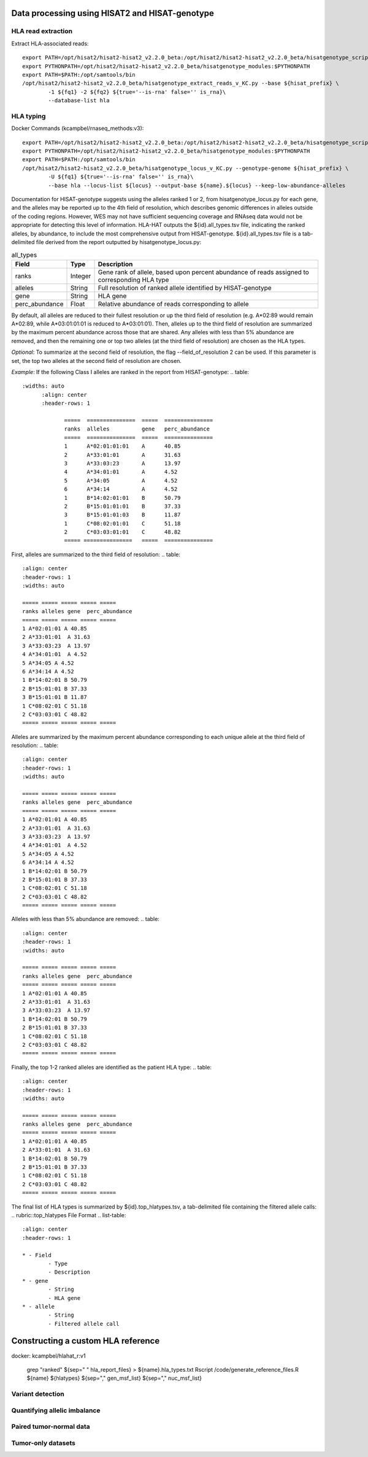 Data processing using HISAT2 and HISAT-genotype
================================================

HLA read extraction
--------------------
Extract HLA-associated reads::

		export PATH=/opt/hisat2/hisat2-hisat2_v2.2.0_beta:/opt/hisat2/hisat2-hisat2_v2.2.0_beta/hisatgenotype_scripts:$PATH
		export PYTHONPATH=/opt/hisat2/hisat2-hisat2_v2.2.0_beta/hisatgenotype_modules:$PYTHONPATH
		export PATH=$PATH:/opt/samtools/bin
		/opt/hisat2/hisat2-hisat2_v2.2.0_beta/hisatgenotype_extract_reads_v_KC.py --base ${hisat_prefix} \
			-1 ${fq1} -2 ${fq2} ${true='--is-rna' false='' is_rna}\
			--database-list hla


HLA typing
--------------

Docker Commands (kcampbel/rnaseq_methods:v3)::

		export PATH=/opt/hisat2/hisat2-hisat2_v2.2.0_beta:/opt/hisat2/hisat2-hisat2_v2.2.0_beta/hisatgenotype_scripts:$PATH
		export PYTHONPATH=/opt/hisat2/hisat2-hisat2_v2.2.0_beta/hisatgenotype_modules:$PYTHONPATH
		export PATH=$PATH:/opt/samtools/bin
		/opt/hisat2/hisat2-hisat2_v2.2.0_beta/hisatgenotype_locus_v_KC.py --genotype-genome ${hisat_prefix} \
			-U ${fq1} ${true='--is-rna' false='' is_rna}\
			--base hla --locus-list ${locus} --output-base ${name}.${locus} --keep-low-abundance-alleles

Documentation for HISAT-genotype suggests using the alleles ranked 1 or 2, from hisatgenotype_locus.py for each gene, and the alleles may be reported up to the 4th field of resolution, which describes genomic differences in alleles outside of the coding regions. However, WES may not have sufficient sequencing coverage and RNAseq data would not be appropriate for detecting this level of information. HLA-HAT outputs the ${id}.all_types.tsv file, indicating the ranked alleles, by abundance, to include the most comprehensive output from HISAT-genotype.
${id}.all_types.tsv file is a tab-delimited file derived from the report outputted by hisatgenotype_locus.py:

.. csv-table:: all_types
  :widths: auto
  :align: center
  :header: "Field", "Type", "Description"

  "ranks", "Integer", "Gene rank of allele, based upon percent abundance of reads assigned to corresponding HLA type"
  "alleles", "String", "Full resolution of ranked allele identified by HISAT-genotype"
  "gene", "String", "HLA gene"
  "perc_abundance", "Float", "Relative abundance of reads corresponding to allele"

By default, all alleles are reduced to their fullest resolution or up the third field of resolution (e.g. A*02:89 would remain A*02:89, while A*03:01:01:01 is reduced to A*03:01:01). Then, alleles up to the third field of resolution are summarized by the maximum percent abundance across those that are shared. Any alleles with less than 5% abundance are removed, and then the remaining one or top two alleles (at the third field of resolution) are chosen as the HLA types.

*Optional*: To summarize at the second field of resolution, the flag --field_of_resolution 2 can be used. If this parameter is set, the top two alleles at the second field of resolution are chosen.

*Example*: If the following Class I alleles are ranked in the report from HISAT-genotype:
.. table::
   :widths: auto
	 :align: center
	 :header-rows: 1

		=====  ===============  =====  ===============
		ranks  alleles          gene   perc_abundance
		=====  ===============  =====  ===============
		1      A*02:01:01:01    A      40.85
		2      A*33:01:01       A      31.63
		3      A*33:03:23       A      13.97
		4      A*34:01:01       A      4.52
		5      A*34:05          A      4.52
		6      A*34:14          A      4.52
		1      B*14:02:01:01    B      50.79
		2      B*15:01:01:01    B      37.33
		3      B*15:01:01:03    B      11.87
		1      C*08:02:01:01    C      51.18
		2      C*03:03:01:01    C      48.82
		===== ===============   =====  ===============

First, alleles are summarized to the third field of resolution:
..  table::
		:align: center
		:header-rows: 1
		:widths: auto

		===== ===== ===== ===== =====
		ranks alleles gene  perc_abundance
		===== ===== ===== ===== =====
		1 A*02:01:01 A 40.85
		2 A*33:01:01  A 31.63
		3 A*33:03:23  A 13.97
		4 A*34:01:01  A 4.52
		5 A*34:05 A 4.52
		6 A*34:14 A 4.52
		1 B*14:02:01 B 50.79
		2 B*15:01:01 B 37.33
		3 B*15:01:01 B 11.87
		1 C*08:02:01 C 51.18
		2 C*03:03:01 C 48.82
		===== ===== ===== ===== =====

Alleles are summarized by the maximum percent abundance corresponding to each unique allele at the third field of resolution:
..  table::
		:align: center
		:header-rows: 1
		:widths: auto

		===== ===== ===== ===== =====
		ranks alleles gene  perc_abundance
		===== ===== ===== ===== =====
		1 A*02:01:01 A 40.85
		2 A*33:01:01  A 31.63
		3 A*33:03:23  A 13.97
		4 A*34:01:01  A 4.52
		5 A*34:05 A 4.52
		6 A*34:14 A 4.52
		1 B*14:02:01 B 50.79
		2 B*15:01:01 B 37.33
		1 C*08:02:01 C 51.18
		2 C*03:03:01 C 48.82
		===== ===== ===== ===== =====

Alleles with less than 5% abundance are removed:
..  table::
		:align: center
		:header-rows: 1
		:widths: auto

		===== ===== ===== ===== =====
		ranks alleles gene  perc_abundance
		===== ===== ===== ===== =====
		1 A*02:01:01 A 40.85
		2 A*33:01:01  A 31.63
		3 A*33:03:23  A 13.97
		1 B*14:02:01 B 50.79
		2 B*15:01:01 B 37.33
		1 C*08:02:01 C 51.18
		2 C*03:03:01 C 48.82
		===== ===== ===== ===== =====

Finally, the top 1-2 ranked alleles are identified as the patient HLA type:
..  table::
		:align: center
		:header-rows: 1
		:widths: auto

		===== ===== ===== ===== =====
		ranks alleles gene  perc_abundance
		===== ===== ===== ===== =====
		1 A*02:01:01 A 40.85
		2 A*33:01:01  A 31.63
		1 B*14:02:01 B 50.79
		2 B*15:01:01 B 37.33
		1 C*08:02:01 C 51.18
		2 C*03:03:01 C 48.82
		===== ===== ===== ===== =====

The final list of HLA types is summarized by ${id}.top_hlatypes.tsv, a tab-delimited file containing the filtered allele calls:
.. rubric::top_hlatypes File Format
.. list-table::
	:align: center
	:header-rows: 1

	* - Field
		- Type
		- Description
	* - gene
		- String
		- HLA gene
	* - allele
		- String
		- Filtered allele call



Constructing a custom HLA reference
====================================

docker: kcampbel/hlahat_r:v1

		grep "ranked" ${sep=" " hla_report_files} > ${name}.hla_types.txt
		Rscript /code/generate_reference_files.R ${name} ${hlatypes} ${sep="," gen_msf_list} ${sep="," nuc_msf_list}

Variant detection
------------------


Quantifying allelic imbalance
------------------------------


Paired tumor-normal data
-------------------------


Tumor-only datasets
---------------------
